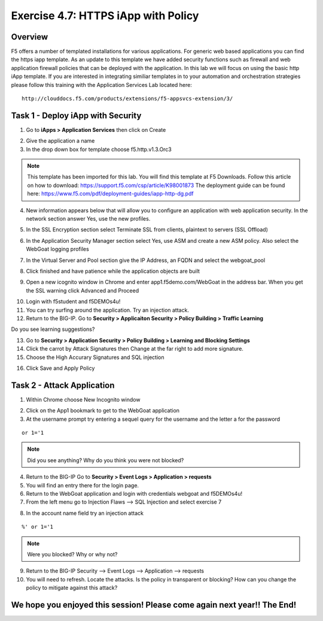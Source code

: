 Exercise 4.7: HTTPS iApp with Policy
----------------------------------------

Overview
~~~~~~~~~~~~~~~~~~~~~~~~~~~~~~~~~~~~~~~~~~~~~~~~~~~~~

F5 offers a number of templated installations for various applications.  For generic web based applications you can find the https iapp template.  As an update to this template we have added security functions such as firewall and web application firewall policies that can be deployed with the application.  In this lab we will focus on using the basic http iApp template.  If you are interested in integrating similiar templates in to your automation and orchestration strategies please follow this training with the Application Services Lab located here:

::

  http://clouddocs.f5.com/products/extensions/f5-appsvcs-extension/3/


Task 1 - Deploy iApp with Security
~~~~~~~~~~~~~~~~~~~~~~~~~~~~~~~~~~~~~~~~~~~~~~~~~~~~~

1.  Go to **iApps > Application Services** then click on Create

.. image:: images/image1_4_4.png

2.  Give the application a name

3.  In the drop down box for template choose f5.http.v1.3.Orc3

.. image:: images/image2_4_4.png

.. NOTE::  This template has been imported for this lab.  You will find this template at F5 Downloads.  Follow this article on how to download: https://support.f5.com/csp/article/K98001873  The deployment guide can be found here:  https://www.f5.com/pdf/deployment-guides/iapp-http-dg.pdf

4.  New information appears below that will allow you to configure an application with web application security.  In the network section answer Yes, use the new profiles.

.. image:: images/image4_4_4.png

5.  In the SSL Encryption section select Terminate SSL from clients, plaintext to servers (SSL Offload)

.. image:: images/image5_4_4.png

6.  In the Application Security Manager section select Yes, use ASM and create a new ASM policy.  Also select the WebGoat logging profiles

.. image:: images/image6_4_4.png

7.  In the Virtual Server and Pool section give the IP Address, an FQDN and select the webgoat_pool

.. image:: images/image7_4_4.png

8.  Click finished and have patience while the application objects are built

.. image:: images/image8_4_4.png

9.  Open a new icognito window in Chrome and enter app1.f5demo.com/WebGoat in the address bar.  When you get the SSL warning click Advanced and Proceed

.. image:: images/image9_4_4.png

10.  Login with f5student and f5DEMOs4u!

11.  You can try surfing around the application.  Try an injection attack.

12.  Return to the BIG-IP.  Go to **Security > Applicaiton Security > Policy Building > Traffic Learning**

Do you see learning suggestions?

13.  Go to **Security > Application Security > Policy Building > Learning and Blocking Settings**

14.  Click the carrot by Attack Signatures then Change at the far right to add more signature.

15.  Choose the High Accurary Signatures and SQL injection

.. image:: images/image11_4_4.png

16.  Click Save and Apply Policy



Task 2 - Attack Application
~~~~~~~~~~~~~~~~~~~~~~~~~~~~~~~~~~~~~~~~~~~~~~~~~~~~~

1.  Within Chrome choose New Incognito window

.. image:: images/image4_3_2.png

2.  Click on the App1 bookmark to get to the WebGoat application

3.  At the username prompt try entering a sequel query for the username and the letter a for the password

::

    or 1='1

.. NOTE:: Did you see anything?  Why do you think you were not blocked?

4.  Return to the BIG-IP Go to **Security > Event Logs > Application > requests**

5.  You will find an entry there for the login page.

6.  Return to the WebGoat application and login with credentials webgoat and f5DEMOs4u!

7.  From the left menu go to Injection Flaws --> SQL Injection and select exercise 7

.. image:: images/image5_3_2.png

8.  In the account name field try an injection attack

::

    %' or 1='1

.. NOTE::  Were you blocked?  Why or why not?

9.  Return to the BIG-IP Security --> Event Logs --> Application --> requests

10.  You will need to refresh.  Locate the attacks.  Is the policy in transparent or blocking?  How can you change the policy to mitigate against this attack?

We hope you enjoyed this session! Please come again next year!! The End!
~~~~~~~~~~~~~~~~~~~~~~~~~~~~~~~~~~~~~~~~~~~~~~~~~~~~~
